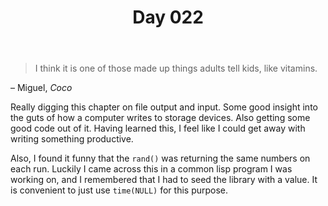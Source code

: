 #+TITLE: Day 022

#+BEGIN_QUOTE
I think it is one of those made up things adults tell kids,
like vitamins.
#+END_QUOTE

-- Miguel, /Coco/

[[file:screenshot.png]]

Really digging this chapter on file output and input.  Some good
insight into the guts of how a computer writes to storage devices.
Also getting some good code out of it.  Having learned this, I feel
like I could get away with writing something productive.

Also, I found it funny that the =rand()= was returning the same
numbers on each run.  Luckily I came across this in a common lisp
program I was working on, and I remembered that I had to seed the
library with a value.  It is convenient to just use =time(NULL)= for
this purpose.
